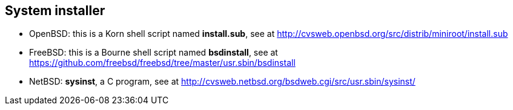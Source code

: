 == System installer
- OpenBSD: this is a Korn shell script named *install.sub*, see at http://cvsweb.openbsd.org/src/distrib/miniroot/install.sub
- FreeBSD: this is a Bourne shell script named *bsdinstall*, see at https://github.com/freebsd/freebsd/tree/master/usr.sbin/bsdinstall
- NetBSD: *sysinst*, a C program, see at http://cvsweb.netbsd.org/bsdweb.cgi/src/usr.sbin/sysinst/
